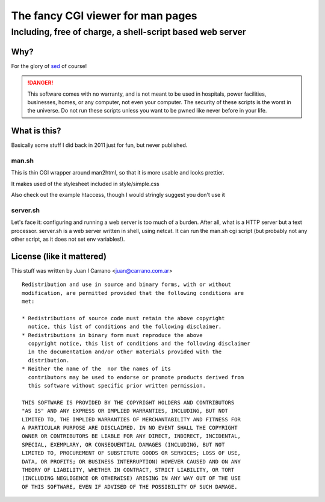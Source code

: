 ==================================
The fancy CGI viewer for man pages
==================================

----------------------------------------------------------
Including, free of charge, a shell-script based web server
----------------------------------------------------------

Why?
====

For the glory of `sed <https://www.gnu.org/software/sed/>`_ of course!

.. DANGER::
	This software comes with no warranty, and is not meant to be used in
	hospitals, power facilities, businesses, homes, or any computer, not
	even your computer. The security of these scripts is the worst in the
	universe. Do not run these scripts unless you want to be pwned like
	never before in your life.

What is this?
=============

Basically some stuff I did back in 2011 just for fun, but never published.

man.sh
------

This is thin CGI wrapper around man2html, so that it is more usable and looks
prettier.

It makes used of the stylesheet included in style/simple.css

Also check out the example htaccess, though I would stringly suggest you don't
use it

server.sh
---------

Let's face it: configuring and running a web server is too much of a burden.
After all, what is a HTTP server but a text processor. server.sh is a web server
written in shell, using netcat. It can run the man.sh cgi script (but probably
not any other script, as it does not set env variables!).

License (like it mattered)
==========================

This stuff was written by Juan I Carrano <juan@carrano.com.ar>

::

  Redistribution and use in source and binary forms, with or without
  modification, are permitted provided that the following conditions are
  met:

  * Redistributions of source code must retain the above copyright
    notice, this list of conditions and the following disclaimer.
  * Redistributions in binary form must reproduce the above
    copyright notice, this list of conditions and the following disclaimer
    in the documentation and/or other materials provided with the
    distribution.
  * Neither the name of the  nor the names of its
    contributors may be used to endorse or promote products derived from
    this software without specific prior written permission.

  THIS SOFTWARE IS PROVIDED BY THE COPYRIGHT HOLDERS AND CONTRIBUTORS
  "AS IS" AND ANY EXPRESS OR IMPLIED WARRANTIES, INCLUDING, BUT NOT
  LIMITED TO, THE IMPLIED WARRANTIES OF MERCHANTABILITY AND FITNESS FOR
  A PARTICULAR PURPOSE ARE DISCLAIMED. IN NO EVENT SHALL THE COPYRIGHT
  OWNER OR CONTRIBUTORS BE LIABLE FOR ANY DIRECT, INDIRECT, INCIDENTAL,
  SPECIAL, EXEMPLARY, OR CONSEQUENTIAL DAMAGES (INCLUDING, BUT NOT
  LIMITED TO, PROCUREMENT OF SUBSTITUTE GOODS OR SERVICES; LOSS OF USE,
  DATA, OR PROFITS; OR BUSINESS INTERRUPTION) HOWEVER CAUSED AND ON ANY
  THEORY OF LIABILITY, WHETHER IN CONTRACT, STRICT LIABILITY, OR TORT
  (INCLUDING NEGLIGENCE OR OTHERWISE) ARISING IN ANY WAY OUT OF THE USE
  OF THIS SOFTWARE, EVEN IF ADVISED OF THE POSSIBILITY OF SUCH DAMAGE.
